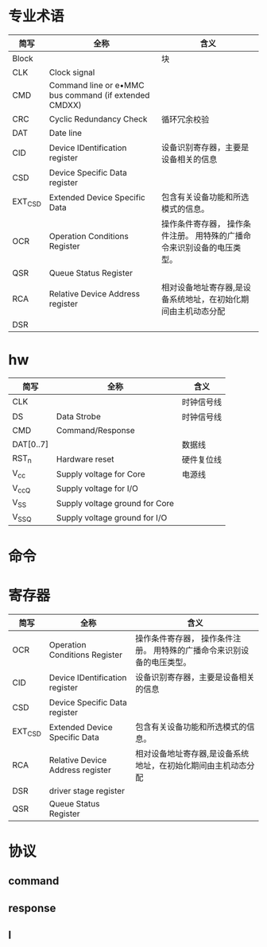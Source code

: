 * 专业术语
  | 简写    | 全称                                                  | 含义                                                                   |
  |---------+-------------------------------------------------------+------------------------------------------------------------------------|
  | Block   |                                                       | 块                                                                     |
  | CLK     | Clock signal                                          |                                                                        |
  | CMD     | Command line or e•MMC bus command (if extended CMDXX) |                                                                        |
  | CRC     | Cyclic Redundancy Check                               | 循环冗余校验                                                           |
  | DAT     | Date line                                             |                                                                        |
  | CID     | Device IDentification register                        | 设备识别寄存器，主要是设备相关的信息                                   |
  | CSD     | Device Specific Data register                         |                                                                        |
  | EXT_CSD | Extended Device Specific Data                         | 包含有关设备功能和所选模式的信息。                                     |
  | OCR     | Operation Conditions Register                         | 操作条件寄存器， 操作条件注册。 用特殊的广播命令来识别设备的电压类型。 |
  | QSR     | Queue Status Register                                 |                                                                        |
  | RCA     | Relative Device Address register                      | 相对设备地址寄存器,是设备系统地址，在初始化期间由主机动态分配          |
  | DSR     |                                                       |                                                                        |
* hw
  | 简写      | 全称                           | 含义       |
  |-----------+--------------------------------+------------|
  | CLK       |                                | 时钟信号线 |
  | DS        | Data Strobe                    | 时钟信号线 |
  | CMD       | Command/Response               |            |
  | DAT[0..7] |                                | 数据线     |
  | RST_n     | Hardware reset                 | 硬件复位线 |
  | V_cc      | Supply voltage for Core        | 电源线     |
  | V_ccQ     | Supply voltage for I/O         |            |
  | V_SS      | Supply voltage ground for Core |            |
  | V_SSQ     | Supply voltage ground for I/O  |            |
* 命令
* 寄存器
  | 简写    | 全称                             | 含义                                                                   |
  |---------+----------------------------------+------------------------------------------------------------------------|
  | OCR     | Operation Conditions Register    | 操作条件寄存器， 操作条件注册。 用特殊的广播命令来识别设备的电压类型。 |
  | CID     | Device IDentification register   | 设备识别寄存器，主要是设备相关的信息                                   |
  | CSD     | Device Specific Data register    |                                                                        |
  | EXT_CSD | Extended Device Specific Data    | 包含有关设备功能和所选模式的信息。                                     |
  | RCA     | Relative Device Address register | 相对设备地址寄存器,是设备系统地址，在初始化期间由主机动态分配          |
  | DSR     | driver stage register            |                                                                        |
  | QSR     | Queue Status Register            |                                                                        |
* 协议
** command
** response
** l
